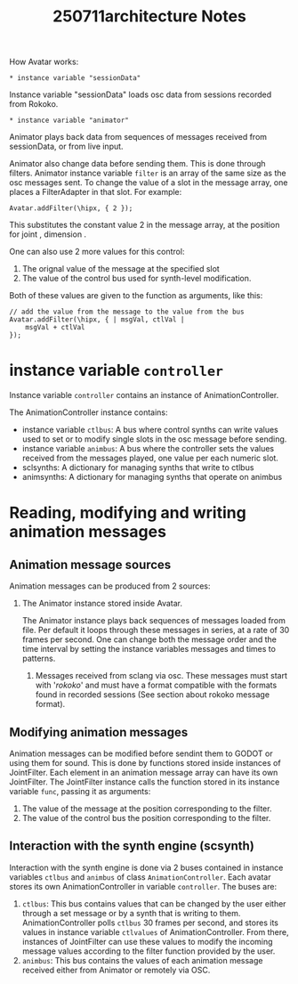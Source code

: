 #+title: 250711architecture Notes

How Avatar works:

: * instance variable "sessionData"

Instance variable "sessionData" loads osc data from sessions recorded from Rokoko.

: * instance variable "animator"

Animator plays back data from sequences of messages received from sessionData, or from live input.

Animator also change data before sending them.  This is done through filters.  Animator instance variable =filter= is an array of the same size as the osc messages sent.  To change the value of a slot in the message array, one places a FilterAdapter in that slot.  For example:

#+begin_src sclang
Avatar.addFilter(\hipx, { 2 });
#+end_src

This substitutes the constant value 2 in the message array, at the position for joint \hip, dimension \x.

One can also use 2 more values for this control:
1. The orignal value of the message at the specified slot
2. The value of the control bus used for synth-level modification.
Both of these values are given to the function as arguments, like this:

#+begin_src sclang
// add the value from the message to the value from the bus
Avatar.addFilter(\hipx, { | msgVal, ctlVal |
	msgVal + ctlVal
});
#+end_src
* instance variable =controller=

Instance variable =controller= contains an instance of AnimationController.

The AnimationController instance contains:
- instance variable =ctlbus=: A bus where control synths can write values used to set or to modify single slots in the osc message before sending.
- instance variable =animbus=: A bus where the controller sets the values received from the messages played, one value per each numeric slot.
- sclsynths: A dictionary for managing synths that write to ctlbus
- animsynths: A dictionary for managing synths that operate on animbus

* Reading, modifying and writing animation messages

** Animation message sources

Animation messages can be produced from 2 sources:

1. The Animator instance stored inside Avatar.

   The Animator instance plays back sequences of messages loaded from file. Per default it loops through these messages in series, at a rate of 30 frames per second.  One can change both the message order and the time interval by setting the instance variables messages and times to patterns.

 2. Messages received from sclang via osc.  These messages must start with '/rokoko/' and must have a format compatible with the formats found in recorded sessions (See section about rokoko message format).

** Modifying animation messages

Animation messages can be modified before sendint them to GODOT or using them for sound.  This is done by functions stored inside instances of JointFilter.
Each element in an animation message array can have its own JointFilter.  The JointFilter instance calls the function stored in its instance variable =func=, passing it as arguments:
1. The value of the message at the position corresponding to the filter.
2. The value of the control bus the position corresponding to the filter.

** Interaction with the synth engine (scsynth)

Interaction with the synth engine is done via 2 buses contained in instance variables =ctlbus= and =animbus= of class =AnimationController=.  Each avatar stores its own AnimationController in variable =controller=. The buses are:

1. =ctlbus=: This bus contains values that can be changed by the user either through a set message or by a synth that is writing to them. AnimationController polls =ctlbus= 30 frames per second, and stores its values in instance variable =ctlvalues= of AnimationController. From there, instances of JointFilter can use these values to modify the incoming message values according to the filter function provided by the user.
2. =animbus=: This bus contains the values of each animation message received either from Animator or remotely via OSC.
